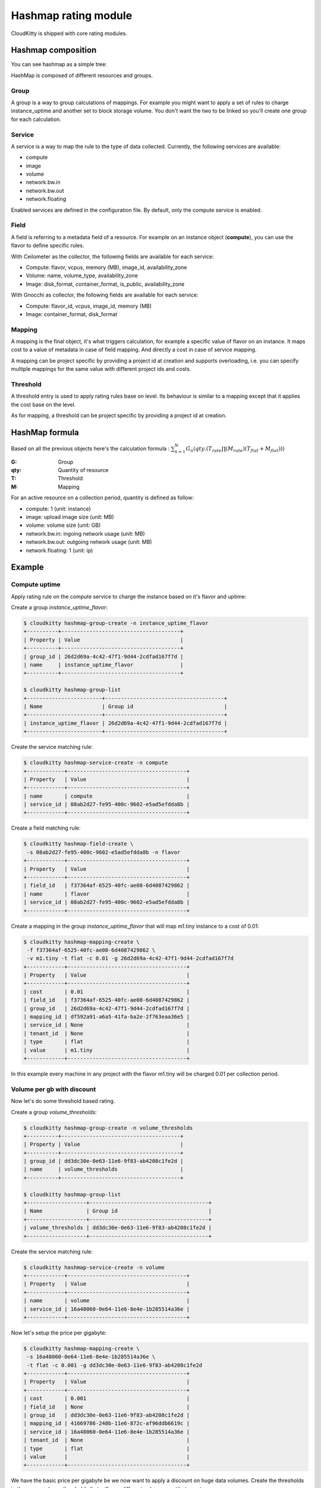 =====================
Hashmap rating module
=====================

CloudKitty is shipped with core rating modules.

Hashmap composition
===================

You can see hashmap as a simple tree:

.. graphviz:: graph/hashmap.dot


HashMap is composed of different resources and groups.

Group
-----

A group is a way to group calculations of mappings. For example you might want
to apply a set of rules to charge instance_uptime and another set to block
storage volume. You don't want the two to be linked so you'll create one group
for each calculation.

Service
-------

A service is a way to map the rule to the type of data collected. Currently,
the following services are available:

* compute
* image
* volume
* network.bw.in
* network.bw.out
* network.floating

Enabled services are defined in the configuration file. By default, only the
compute service is enabled.

Field
-----

A field is referring to a metadata field of a resource. For example on an
instance object (**compute**), you can use the flavor to define specific rules.

With Ceilometer as the collector, the following fields are available for each
service:

* Compute: flavor, vcpus, memory (MB), image_id, availability_zone
* Volume: name, volume_type, availability_zone
* Image: disk_format, container_format, is_public, availability_zone

With Gnocchi as collector, the following fields are available for each service:

* Compute: flavor_id, vcpus, image_id, memory (MB)
* Image: container_format, disk_format

Mapping
-------

A mapping is the final object, it's what triggers calculation, for example a
specific value of flavor on an instance.
It maps cost to a value of metadata in case of field mapping. And directly a
cost in case of service mapping.

A mapping can be project specific by providing a project id at creation and
supports overloading, i.e. you can specify multiple mappings for the same value
with different project ids and costs.

Threshold
---------

A threshold entry is used to apply rating rules base on level. Its behaviour is
similar to a mapping except that it applies the cost base on the level.

As for mapping, a threshold can be project specific by providing a project id
at creation.

HashMap formula
===============

Based on all the previous objects here's the calculation formula :
:math:`\sum_{n=1}^N G_n(qty.(T_{rate}\prod(M_{rate})(T_{flat}+M_{flat})))`

:G: Group
:qty: Quantity of resource
:T: Threshold
:M: Mapping


For an active resource on a collection period, quantity is defined as follow:

* compute: 1 (unit: instance)
* image: upload image size (unit: MB)
* volume: volume size (unit: GB)
* network.bw.in: ingoing network usage (unit: MB)
* network.bw.out: outgoing network usage (unit: MB)
* network.floating: 1 (unit: ip)

Example
=======

Compute uptime
--------------

Apply rating rule on the compute service to charge the instance based on it's
flavor and uptime:

Create a group *instance_uptime_flavor*:

.. code:: raw

    $ cloudkitty hashmap-group-create -n instance_uptime_flavor
    +----------+--------------------------------------+
    | Property | Value                                |
    +----------+--------------------------------------+
    | group_id | 26d2d69a-4c42-47f1-9d44-2cdfad167f7d |
    | name     | instance_uptime_flavor               |
    +----------+--------------------------------------+

    $ cloudkitty hashmap-group-list
    +------------------------+--------------------------------------+
    | Name                   | Group id                             |
    +------------------------+--------------------------------------+
    | instance_uptime_flavor | 26d2d69a-4c42-47f1-9d44-2cdfad167f7d |
    +------------------------+--------------------------------------+


Create the service matching rule:

.. code:: raw

    $ cloudkitty hashmap-service-create -n compute
    +------------+--------------------------------------+
    | Property   | Value                                |
    +------------+--------------------------------------+
    | name       | compute                              |
    | service_id | 08ab2d27-fe95-400c-9602-e5ad5efdda8b |
    +------------+--------------------------------------+


Create a field matching rule:

.. code:: raw

    $ cloudkitty hashmap-field-create \
     -s 08ab2d27-fe95-400c-9602-e5ad5efdda8b -n flavor
    +------------+--------------------------------------+
    | Property   | Value                                |
    +------------+--------------------------------------+
    | field_id   | f37364af-6525-40fc-ae08-6d4087429862 |
    | name       | flavor                               |
    | service_id | 08ab2d27-fe95-400c-9602-e5ad5efdda8b |
    +------------+--------------------------------------+


Create a mapping in the group *instance_uptime_flavor* that will map m1.tiny
instance to a cost of 0.01:

.. code:: raw

    $ cloudkitty hashmap-mapping-create \
     -f f37364af-6525-40fc-ae08-6d4087429862 \
     -v m1.tiny -t flat -c 0.01 -g 26d2d69a-4c42-47f1-9d44-2cdfad167f7d
    +------------+--------------------------------------+
    | Property   | Value                                |
    +------------+--------------------------------------+
    | cost       | 0.01                                 |
    | field_id   | f37364af-6525-40fc-ae08-6d4087429862 |
    | group_id   | 26d2d69a-4c42-47f1-9d44-2cdfad167f7d |
    | mapping_id | df592a91-a6a5-41fa-ba2e-2f763eaa36e5 |
    | service_id | None                                 |
    | tenant_id  | None                                 |
    | type       | flat                                 |
    | value      | m1.tiny                              |
    +------------+--------------------------------------+


In this example every machine in any project with the flavor m1.tiny will be
charged 0.01 per collection period.


Volume per gb with discount
---------------------------

Now let's do some threshold based rating.

Create a group *volume_thresholds*:

.. code:: raw

    $ cloudkitty hashmap-group-create -n volume_thresholds
    +----------+--------------------------------------+
    | Property | Value                                |
    +----------+--------------------------------------+
    | group_id | dd3dc30e-0e63-11e6-9f83-ab4208c1fe2d |
    | name     | volume_thresholds                    |
    +----------+--------------------------------------+

    $ cloudkitty hashmap-group-list
    +-------------------+--------------------------------------+
    | Name              | Group id                             |
    +-------------------+--------------------------------------+
    | volume_thresholds | dd3dc30e-0e63-11e6-9f83-ab4208c1fe2d |
    +-------------------+--------------------------------------+


Create the service matching rule:

.. code:: raw

    $ cloudkitty hashmap-service-create -n volume
    +------------+--------------------------------------+
    | Property   | Value                                |
    +------------+--------------------------------------+
    | name       | volume                               |
    | service_id | 16a48060-0e64-11e6-8e4e-1b285514a36e |
    +------------+--------------------------------------+


Now let's setup the price per gigabyte:

.. code:: raw

    $ cloudkitty hashmap-mapping-create \
     -s 16a48060-0e64-11e6-8e4e-1b285514a36e \
     -t flat -c 0.001 -g dd3dc30e-0e63-11e6-9f83-ab4208c1fe2d
    +------------+--------------------------------------+
    | Property   | Value                                |
    +------------+--------------------------------------+
    | cost       | 0.001                                |
    | field_id   | None                                 |
    | group_id   | dd3dc30e-0e63-11e6-9f83-ab4208c1fe2d |
    | mapping_id | 41669786-240b-11e6-872c-af96ddb6619c |
    | service_id | 16a48060-0e64-11e6-8e4e-1b285514a36e |
    | tenant_id  | None                                 |
    | type       | flat                                 |
    | value      |                                      |
    +------------+--------------------------------------+


We have the basic price per gigabyte be we now want to apply a discount on huge
data volumes. Create the thresholds in the group *volume_thresholds* that will
map different volume quantity to costs:

Here we set a threshold when going past 50GB, and apply a 2% discount (0.98):

.. code:: raw

    $ cloudkitty hashmap-threshold-create \
     -s 16a48060-0e64-11e6-8e4e-1b285514a36e \
     -l 50 -t rate -c 0.98 -g dd3dc30e-0e63-11e6-9f83-ab4208c1fe2d
    +--------------+--------------------------------------+
    | Property     | Value                                |
    +--------------+--------------------------------------+
    | cost         | 0.98                                 |
    | field_id     | None                                 |
    | group_id     | dd3dc30e-0e63-11e6-9f83-ab4208c1fe2d |
    | level        | 50                                   |
    | threshold_id | 8eb45bfc-0e64-11e6-ad0e-07a62425f284 |
    | service_id   | 16a48060-0e64-11e6-8e4e-1b285514a36e |
    | tenant_id    | None                                 |
    | type         | rate                                 |
    +--------------+--------------------------------------+

Here we set the same threshold for project 8f1e8645a0e7496a95a4fdf4b2795b2c
but with a 3% discount (0.97):

.. code:: raw

    $ cloudkitty hashmap-threshold-create \
     -s 16a48060-0e64-11e6-8e4e-1b285514a36e \
     -l 50 -t rate -c 0.98 -g dd3dc30e-0e63-11e6-9f83-ab4208c1fe2d \
     -p 8f1e8645a0e7496a95a4fdf4b2795b2c
    +--------------+--------------------------------------+
    | Property     | Value                                |
    +--------------+--------------------------------------+
    | cost         | 0.97                                 |
    | field_id     | None                                 |
    | group_id     | dd3dc30e-0e63-11e6-9f83-ab4208c1fe2d |
    | level        | 50                                   |
    | threshold_id | 8eb45bfc-0e64-11e6-ad0e-07a62425f284 |
    | service_id   | 16a48060-0e64-11e6-8e4e-1b285514a36e |
    | tenant_id    | 8f1e8645a0e7496a95a4fdf4b2795b2c     |
    | type         | rate                                 |
    +--------------+--------------------------------------+

Here we set a threshold when going past 200GB, and apply a 5% discount (0.95):

.. code:: raw

    $ cloudkitty hashmap-threshold-create \
     -s 16a48060-0e64-11e6-8e4e-1b285514a36e \
     -l 200 -t rate -c 0.95 -g dd3dc30e-0e63-11e6-9f83-ab4208c1fe2d
    +--------------+--------------------------------------+
    | Property     | Value                                |
    +--------------+--------------------------------------+
    | cost         | 0.95                                 |
    | field_id     | None                                 |
    | group_id     | dd3dc30e-0e63-11e6-9f83-ab4208c1fe2d |
    | level        | 200                                  |
    | threshold_id | baf180c8-0e64-11e6-abb3-cbae153a6d44 |
    | service_id   | 16a48060-0e64-11e6-8e4e-1b285514a36e |
    | tenant_id    | None                                 |
    | type         | rate                                 |
    +--------------+--------------------------------------+


In this example every volume is charged 0.01 per GB but if the size goes past
50GB you'll get a 2% discount, if you even go further you'll get 5% discount
(only one level apply at a time).

For project 8f1e8645a0e7496a95a4fdf4b2795b2c only, you'll get a 3% discount
instead of 2% when the size goes past 50GB and the same %5 discount it it goes
further.

:20GB: 0.02 per collection period.
:50GB: 0.049 per collection period
    (0.0485 for project 8f1e8645a0e7496a95a4fdf4b2795b2c).
:80GB: 0.0784 per collection period
    (0.0776 for project 8f1e8645a0e7496a95a4fdf4b2795b2c).
:250GB: 0.2375 per collection period.
